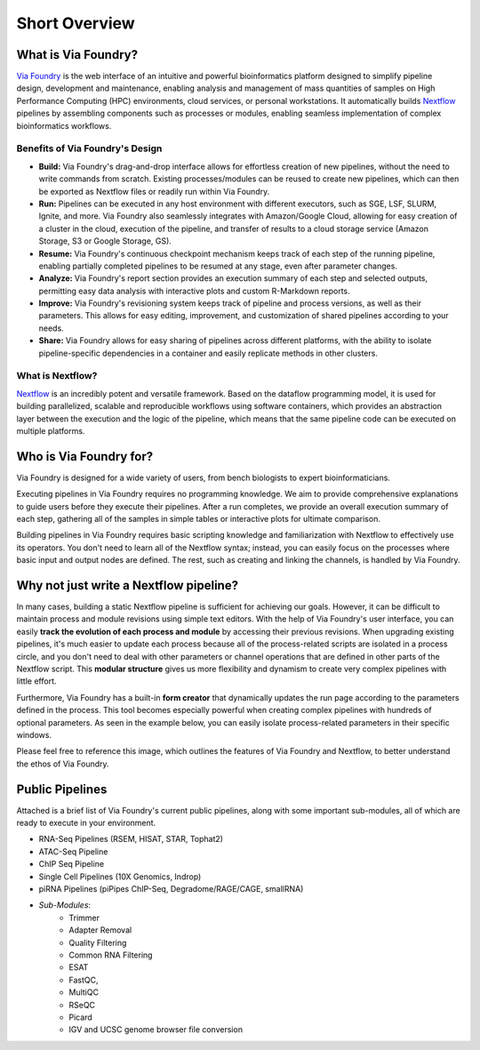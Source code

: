 **************
Short Overview
**************

What is Via Foundry?
====================

`Via Foundry <https://www.viafoundry.com//>`_ is the web interface of an intuitive and powerful bioinformatics platform designed to simplify pipeline design, development and maintenance, enabling analysis and management of mass quantities of samples on High Performance Computing (HPC) environments, cloud services, or personal workstations. It automatically builds `Nextflow <https://www.nextflow.io/>`_ pipelines by assembling components such as processes or modules, enabling seamless implementation of complex bioinformatics workflows.


Benefits of Via Foundry's Design
--------------------------------

* **Build:** Via Foundry's drag-and-drop interface allows for effortless creation of new pipelines, without the need to write commands from scratch. Existing processes/modules can be reused to create new pipelines, which can then be exported as Nextflow files or readily run within Via Foundry.

* **Run:** Pipelines can be executed in any host environment with different executors, such as SGE, LSF, SLURM, Ignite, and more. Via Foundry also seamlessly integrates with Amazon/Google Cloud, allowing for easy creation of a cluster in the cloud, execution of the pipeline, and transfer of results to a cloud storage service (Amazon Storage, S3 or Google Storage, GS).

* **Resume:** Via Foundry's continuous checkpoint mechanism keeps track of each step of the running pipeline, enabling partially completed pipelines to be resumed at any stage, even after parameter changes.

* **Analyze:** Via Foundry's report section provides an execution summary of each step and selected outputs, permitting easy data analysis with interactive plots and custom R-Markdown reports.

* **Improve:** Via Foundry's revisioning system keeps track of pipeline and process versions, as well as their parameters. This allows for easy editing, improvement, and customization of shared pipelines according to your needs.

* **Share:** Via Foundry allows for easy sharing of pipelines across different platforms, with the ability to isolate pipeline-specific dependencies in a container and easily replicate methods in other clusters. 

What is Nextflow? 
-----------------

`Nextflow <https://www.nextflow.io/>`_ is an incredibly potent and versatile framework. Based on the dataflow programming model, it is used for building parallelized, scalable and reproducible workflows using software containers, which provides an abstraction layer between the execution and the logic of the pipeline, which means that the same pipeline code can be executed on multiple platforms.



Who is Via Foundry for?
=======================

Via Foundry is designed for a wide variety of users, from bench biologists to expert bioinformaticians.

Executing pipelines in Via Foundry requires no programming knowledge. We aim to provide comprehensive explanations to guide users before they execute their pipelines. After a run completes, we provide an overall execution summary of each step, gathering all of the samples in simple tables or interactive plots for ultimate comparison.

Building pipelines in Via Foundry requires basic scripting knowledge and familiarization with Nextflow to effectively use its operators. You don't need to learn all of the Nextflow syntax; instead, you can easily focus on the processes where basic input and output nodes are defined. The rest, such as creating and linking the channels, is handled by Via Foundry.
    

Why not just write a Nextflow pipeline?
=======================================

In many cases, building a static Nextflow pipeline is sufficient for achieving our goals. However, it can be difficult to maintain process and module revisions using simple text editors. With the help of Via Foundry's user interface, you can easily **track the evolution of each process and module** by accessing their previous revisions. When upgrading existing pipelines, it's much easier to update each process because all of the process-related scripts are isolated in a process circle, and you don't need to deal with other parameters or channel operations that are defined in other parts of the Nextflow script. This **modular structure** gives us more flexibility and dynamism to create very complex pipelines with little effort.

Furthermore, Via Foundry has a built-in **form creator** that dynamically updates the run page according to the parameters defined in the process. This tool becomes especially powerful when creating complex pipelines with hundreds of optional parameters. As seen in the example below, you can easily isolate process-related parameters in their specific windows.

.. image:: Via%20Foundry%20Images/inputs_with_rsem_edited.png
	:align: center
	:width: 100%


Please feel free to reference this image, which outlines the features of Via Foundry and Nextflow, to better understand the ethos of Via Foundry.

.. image:: Via%20Foundry%20Images/updated_overview_nf_vf.png
	:align: center
	:width: 100%



Public Pipelines
================

Attached is a brief list of Via Foundry's current public pipelines, along with some important sub-modules, all of which are ready to execute in your environment.

* RNA-Seq Pipelines (RSEM, HISAT, STAR, Tophat2)
* ATAC-Seq Pipeline
* ChIP Seq Pipeline
* Single Cell Pipelines (10X Genomics, Indrop)
* piRNA Pipelines (piPipes ChIP-Seq, Degradome/RAGE/CAGE, smallRNA)
* *Sub-Modules*:
    * Trimmer
    * Adapter Removal
    * Quality Filtering
    * Common RNA Filtering
    * ESAT
    * FastQC, 
    * MultiQC
    * RSeQC
    * Picard
    * IGV and UCSC genome browser file conversion
    
    
